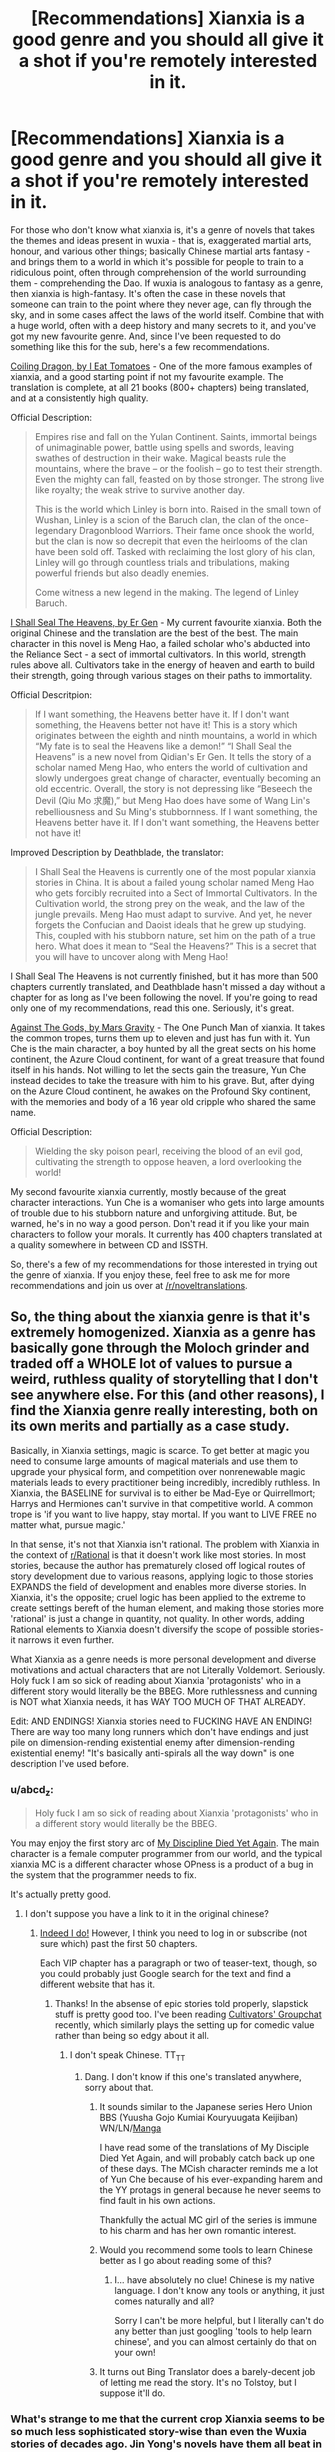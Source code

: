 #+TITLE: [Recommendations] Xianxia is a good genre and you should all give it a shot if you're remotely interested in it.

* [Recommendations] Xianxia is a good genre and you should all give it a shot if you're remotely interested in it.
:PROPERTIES:
:Author: Epizestro
:Score: 16
:DateUnix: 1457919851.0
:DateShort: 2016-Mar-14
:END:
For those who don't know what xianxia is, it's a genre of novels that takes the themes and ideas present in wuxia - that is, exaggerated martial arts, honour, and various other things; basically Chinese martial arts fantasy - and brings them to a world in which it's possible for people to train to a ridiculous point, often through comprehension of the world surrounding them - comprehending the Dao. If wuxia is analogous to fantasy as a genre, then xianxia is high-fantasy. It's often the case in these novels that someone can train to the point where they never age, can fly through the sky, and in some cases affect the laws of the world itself. Combine that with a huge world, often with a deep history and many secrets to it, and you've got my new favourite genre. And, since I've been requested to do something like this for the sub, here's a few recommendations.

[[http://www.wuxiaworld.com/cdindex-html/][Coiling Dragon, by I Eat Tomatoes]] - One of the more famous examples of xianxia, and a good starting point if not my favourite example. The translation is complete, at all 21 books (800+ chapters) being translated, and at a consistently high quality.

Official Description:

#+begin_quote
  Empires rise and fall on the Yulan Continent. Saints, immortal beings of unimaginable power, battle using spells and swords, leaving swathes of destruction in their wake. Magical beasts rule the mountains, where the brave -- or the foolish -- go to test their strength. Even the mighty can fall, feasted on by those stronger. The strong live like royalty; the weak strive to survive another day.

  This is the world which Linley is born into. Raised in the small town of Wushan, Linley is a scion of the Baruch clan, the clan of the once-legendary Dragonblood Warriors. Their fame once shook the world, but the clan is now so decrepit that even the heirlooms of the clan have been sold off. Tasked with reclaiming the lost glory of his clan, Linley will go through countless trials and tribulations, making powerful friends but also deadly enemies.

  Come witness a new legend in the making. The legend of Linley Baruch.
#+end_quote

[[http://www.wuxiaworld.com/issth-index/][I Shall Seal The Heavens, by Er Gen]] - My current favourite xianxia. Both the original Chinese and the translation are the best of the best. The main character in this novel is Meng Hao, a failed scholar who's abducted into the Reliance Sect - a sect of immortal cultivators. In this world, strength rules above all. Cultivators take in the energy of heaven and earth to build their strength, going through various stages on their paths to immortality.

Official Descritpion:

#+begin_quote
  If I want something, the Heavens better have it. If I don't want something, the Heavens better not have it! This is a story which originates between the eighth and ninth mountains, a world in which “My fate is to seal the Heavens like a demon!” “I Shall Seal the Heavens” is a new novel from Qidian's Er Gen. It tells the story of a scholar named Meng Hao, who enters the world of cultivation and slowly undergoes great change of character, eventually becoming an old eccentric. Overall, the story is not depressing like “Beseech the Devil (Qiu Mo 求魔),” but Meng Hao does have some of Wang Lin's rebelliousness and Su Ming's stubbornness. If I want something, the Heavens better have it. If I don't want something, the Heavens better not have it!
#+end_quote

Improved Description by Deathblade, the translator:

#+begin_quote
  I Shall Seal the Heavens is currently one of the most popular xianxia stories in China. It is about a failed young scholar named Meng Hao who gets forcibly recruited into a Sect of Immortal Cultivators. In the Cultivation world, the strong prey on the weak, and the law of the jungle prevails. Meng Hao must adapt to survive. And yet, he never forgets the Confucian and Daoist ideals that he grew up studying. This, coupled with his stubborn nature, set him on the path of a true hero. What does it mean to “Seal the Heavens?” This is a secret that you will have to uncover along with Meng Hao!
#+end_quote

I Shall Seal The Heavens is not currently finished, but it has more than 500 chapters currently translated, and Deathblade hasn't missed a day without a chapter for as long as I've been following the novel. If you're going to read only one of my recommendations, read this one. Seriously, it's great.

[[http://www.wuxiaworld.com/atg-index/][Against The Gods, by Mars Gravity]] - The One Punch Man of xianxia. It takes the common tropes, turns them up to eleven and just has fun with it. Yun Che is the main character, a boy hunted by all the great sects on his home continent, the Azure Cloud continent, for want of a great treasure that found itself in his hands. Not willing to let the sects gain the treasure, Yun Che instead decides to take the treasure with him to his grave. But, after dying on the Azure Cloud continent, he awakes on the Profound Sky continent, with the memories and body of a 16 year old cripple who shared the same name.

Official Description:

#+begin_quote
  Wielding the sky poison pearl, receiving the blood of an evil god, cultivating the strength to oppose heaven, a lord overlooking the world!
#+end_quote

My second favourite xianxia currently, mostly because of the great character interactions. Yun Che is a womaniser who gets into large amounts of trouble due to his stubborn nature and unforgiving attitude. But, be warned, he's in no way a good person. Don't read it if you like your main characters to follow your morals. It currently has 400 chapters translated at a quality somewhere in between CD and ISSTH.

So, there's a few of my recommendations for those interested in trying out the genre of xianxia. If you enjoy these, feel free to ask me for more recommendations and join us over at [[/r/noveltranslations]].


** So, the thing about the xianxia genre is that it's extremely homogenized. Xianxia as a genre has basically gone through the Moloch grinder and traded off a WHOLE lot of values to pursue a weird, ruthless quality of storytelling that I don't see anywhere else. For this (and other reasons), I find the Xianxia genre really interesting, both on its own merits and partially as a case study.

Basically, in Xianxia settings, magic is scarce. To get better at magic you need to consume large amounts of magical materials and use them to upgrade your physical form, and competition over nonrenewable magic materials leads to every practitioner being incredibly, incredibly ruthless. In Xianxia, the BASELINE for survival is to either be Mad-Eye or Quirrellmort; Harrys and Hermiones can't survive in that competitive world. A common trope is 'if you want to live happy, stay mortal. If you want to LIVE FREE no matter what, pursue magic.'

In that sense, it's not that Xianxia isn't rational. The problem with Xianxia in the context of [[/r/Rational][r/Rational]] is that it doesn't work like most stories. In most stories, because the author has prematurely closed off logical routes of story development due to various reasons, applying logic to those stories EXPANDS the field of development and enables more diverse stories. In Xianxia, it's the opposite; cruel logic has been applied to the extreme to create settings bereft of the human element, and making those stories more 'rational' is just a change in quantity, not quality. In other words, adding Rational elements to Xianxia doesn't diversify the scope of possible stories- it narrows it even further.

What Xianxia as a genre needs is more personal development and diverse motivations and actual characters that are not Literally Voldemort. Seriously. Holy fuck I am so sick of reading about Xianxia 'protagonists' who in a different story would literally be the BBEG. More ruthlessness and cunning is NOT what Xianxia needs, it has WAY TOO MUCH OF THAT ALREADY.

Edit: AND ENDINGS! Xianxia stories need to FUCKING HAVE AN ENDING! There are way too many long runners which don't have endings and just pile on dimension-rending existential enemy after dimension-rending existential enemy! "It's basically anti-spirals all the way down" is one description I've used before.
:PROPERTIES:
:Author: Drazelic
:Score: 27
:DateUnix: 1457980133.0
:DateShort: 2016-Mar-14
:END:

*** u/abcd_z:
#+begin_quote
  Holy fuck I am so sick of reading about Xianxia 'protagonists' who in a different story would literally be the BBEG.
#+end_quote

You may enjoy the first story arc of [[https://scryatranslations.wordpress.com/my-disciple-died-yet-again/][My Discipline Died Yet Again]]. The main character is a female computer programmer from our world, and the typical xianxia MC is a different character whose OPness is a product of a bug in the system that the programmer needs to fix.

It's actually pretty good.
:PROPERTIES:
:Author: abcd_z
:Score: 3
:DateUnix: 1458090031.0
:DateShort: 2016-Mar-16
:END:

**** I don't suppose you have a link to it in the original chinese?
:PROPERTIES:
:Author: Drazelic
:Score: 1
:DateUnix: 1458093280.0
:DateShort: 2016-Mar-16
:END:

***** [[http://www.qdmm.com/MMWeb/3378072.aspx][Indeed I do!]] However, I think you need to log in or subscribe (not sure which) past the first 50 chapters.

Each VIP chapter has a paragraph or two of teaser-text, though, so you could probably just Google search for the text and find a different website that has it.
:PROPERTIES:
:Author: abcd_z
:Score: 3
:DateUnix: 1458094187.0
:DateShort: 2016-Mar-16
:END:

****** Thanks! In the absense of epic stories told properly, slapstick stuff is pretty good too. I've been reading [[http://www.qidian.com/Book/3602691.aspx][Cultivators' Groupchat]] recently, which similarly plays the setting up for comedic value rather than being so edgy about it all.
:PROPERTIES:
:Author: Drazelic
:Score: 1
:DateUnix: 1458144663.0
:DateShort: 2016-Mar-16
:END:

******* I don't speak Chinese. TT_TT
:PROPERTIES:
:Author: abcd_z
:Score: 1
:DateUnix: 1458186280.0
:DateShort: 2016-Mar-17
:END:

******** Dang. I don't know if this one's translated anywhere, sorry about that.
:PROPERTIES:
:Author: Drazelic
:Score: 1
:DateUnix: 1458197348.0
:DateShort: 2016-Mar-17
:END:

********* It sounds similar to the Japanese series Hero Union BBS (Yuusha Gojo Kumiai Kouryuugata Keijiban) WN/LN/[[http://bato.to/comic/_/comics/hero-union-bbs-r12956][Manga]]

I have read some of the translations of My Disciple Died Yet Again, and will probably catch back up one of these days. The MCish character reminds me a lot of Yun Che because of his ever-expanding harem and the YY protags in general because he never seems to find fault in his own actions.

Thankfully the actual MC girl of the series is immune to his charm and has her own romantic interest.
:PROPERTIES:
:Author: Cheese_Ninja
:Score: 1
:DateUnix: 1458329869.0
:DateShort: 2016-Mar-18
:END:


********* Would you recommend some tools to learn Chinese better as I go about reading some of this?
:PROPERTIES:
:Author: aintso
:Score: 1
:DateUnix: 1459892250.0
:DateShort: 2016-Apr-06
:END:

********** I... have absolutely no clue! Chinese is my native language. I don't know any tools or anything, it just comes naturally and all?

Sorry I can't be more helpful, but I literally can't do any better than just googling 'tools to help learn chinese', and you can almost certainly do that on your own!
:PROPERTIES:
:Author: Drazelic
:Score: 1
:DateUnix: 1459904125.0
:DateShort: 2016-Apr-06
:END:


********* It turns out Bing Translator does a barely-decent job of letting me read the story. It's no Tolstoy, but I suppose it'll do.
:PROPERTIES:
:Author: abcd_z
:Score: 1
:DateUnix: 1460263218.0
:DateShort: 2016-Apr-10
:END:


*** What's strange to me that the current crop Xianxia seems to be so much less sophisticated story-wise than even the Wuxia stories of decades ago. Jin Yong's novels have them all beat in terms in prose, diversity of characters, and development arcs that are emotionally moving. The only thing Xianxia has going for it is turning the power level up to eleven, even if that utterly breaks worldbuilding.
:PROPERTIES:
:Author: deccan2008
:Score: 3
:DateUnix: 1458005905.0
:DateShort: 2016-Mar-15
:END:

**** My amateur armchair anthropologist wants to ascribe it to the relatively recently-formed divide between Wuxia and Xianxia. The 'respectable' bits of chinese fantasy stayed in Wuxia, and Xianxia instead split off, transformed from a legitimate literary genre into a societal stress-relief mechanism, and lost all literary merit in the process.
:PROPERTIES:
:Author: Drazelic
:Score: 3
:DateUnix: 1458010685.0
:DateShort: 2016-Mar-15
:END:


** I don't think I understand. What exactly is rational about this genre? We're more enlightenment and industrial revolution than Confucian ideals and vague quasi-magical superpowers.
:PROPERTIES:
:Author: UltraRedSpectrum
:Score: 12
:DateUnix: 1457922573.0
:DateShort: 2016-Mar-14
:END:

*** Very little.

I've read Coiling Dragon (good uptil halfway, then fell off) and I Shall Seal the Heavens (pretty good so far), but neither can be considered rational. They're the literature equivalent of junk food.

OP, I think [[/r/fantasy]] may be a better place, and they already have a few recommendation threads along these lines.
:PROPERTIES:
:Author: eshade94
:Score: 14
:DateUnix: 1457923246.0
:DateShort: 2016-Mar-14
:END:

**** I did originally post this sort of thing in the off-topic thread, but I got a request to make a proper post out of it.
:PROPERTIES:
:Author: Epizestro
:Score: 14
:DateUnix: 1457923589.0
:DateShort: 2016-Mar-14
:END:

***** Upvoting because it sounds like you did what you could, but for any commenters with a similar problem, the solution might be to make a thread on the appropriate subreddit and then post a link in the off-topic thread.
:PROPERTIES:
:Author: callmebrotherg
:Score: 4
:DateUnix: 1457933396.0
:DateShort: 2016-Mar-14
:END:


*** Just chiming in to add that I don't find this genre remotely rational in the least at all. It can be entertaining to read one of these (I'd recommend ISSTH myself) but I quickly discovered that all of them are essentially identical.

Recently however I have discovered and have been reading My Disciple Died Yet Again which, as a parody of the Xianxia genre and starring a female protagonist, has been hugely amusing to me.
:PROPERTIES:
:Author: deccan2008
:Score: 1
:DateUnix: 1458005428.0
:DateShort: 2016-Mar-15
:END:


** Counterrecommendation: I tried a couple and found nothing good there.
:PROPERTIES:
:Author: EliezerYudkowsky
:Score: 18
:DateUnix: 1457929893.0
:DateShort: 2016-Mar-14
:END:

*** Well, we all know you have profoundly strange tastes, so...
:PROPERTIES:
:Author: mhd-hbd
:Score: 5
:DateUnix: 1457968152.0
:DateShort: 2016-Mar-14
:END:


** Most Xianxia novels don't really fit [[/r/rational]], but I would say that the one that I think is most relevant is [[http://www.novelupdates.com/series/transcending-the-nine-heavens/][Transcending the Nine Heavens]] primarily due to having a main character that uses brains more than brawn.
:PROPERTIES:
:Author: needmorediamond
:Score: 4
:DateUnix: 1457937663.0
:DateShort: 2016-Mar-14
:END:

*** In a similar vein is [[http://totallyinsanetranlation.com/peerless-martial-god-index/][Peerless Martial God]], about a reincarnated man from the modern day who uses his modern knowledge of language and politics to his own ends.
:PROPERTIES:
:Author: Epizestro
:Score: 2
:DateUnix: 1457975353.0
:DateShort: 2016-Mar-14
:END:


** They're not strictly rational, but ISSTH at least might appeal to a number of people here. The main character is moderately rational, and the world has a sort of alien logic to it that I've found interesting so far. I would note that it took me a few chapters to not dismiss it out of hand, but the writing isn't as weak as it initially appears. It also has a kind of unselfconscious bombast to it that I find entertaining.
:PROPERTIES:
:Author: Amonwilde
:Score: 2
:DateUnix: 1457972999.0
:DateShort: 2016-Mar-14
:END:


** I'm 2 and a half books into coiling dragon. Okay so far, but trusy me when I tell you guys that translated works just sound... off. I'm getting more inured to the format, but it's still rather jarring
:PROPERTIES:
:Author: GaBeRockKing
:Score: 1
:DateUnix: 1457991669.0
:DateShort: 2016-Mar-15
:END:

